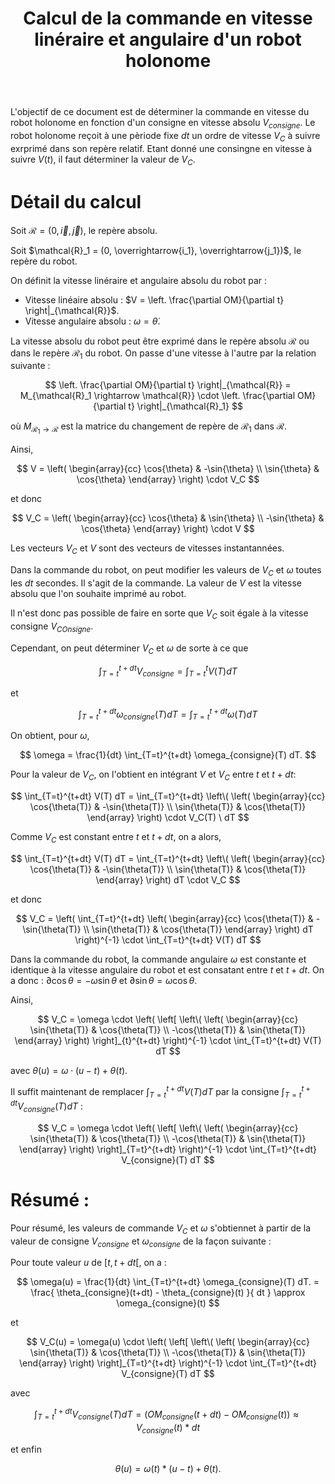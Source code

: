 #+TITLE: Calcul de la commande en vitesse linéraire et angulaire d'un robot holonome

# To generate the html documentation with mathemtics formula, execute the following command :
# emacs FILE.org -batch -f org-html-export-to-html --kill

#+OPTIONS: tex:dvipng

L'objectif de ce document est de déterminer la commande en vitesse du robot holonome en fonction d'un consigne en vitesse absolu $V_{consigne}$.
Le robot holonome reçoit à une pèriode fixe $dt$ un ordre de vitesse $V_C$ à suivre exrprimé dans son repère relatif. 
Etant donné une consingne en vitesse à suivre $V(t)$, il faut déterminer la 
valeur de $V_C$. 

* Détail du calcul

Soit $\mathcal{R} = (0, \overrightarrow{i}, \overrightarrow{j})$, le repère 
absolu.

Soit $\mathcal{R}_1 = (0, \overrightarrow{i_1}, \overrightarrow{j_1})$, le 
repère du robot.

On définit la vitesse linéraire et angulaire absolu du robot par : 

 - Vitesse linéaire absolu : $V = \left. \frac{\partial OM}{\partial t} \right|_{\mathcal{R}}$.
 - Vitesse angulaire absolu : $\omega = \dot{\theta}$.

La vitesse absolu du robot peut être exprimé dans le repère absolu 
$\mathcal{R}$ ou dans le repère $\mathcal{R}_1$ du robot. On passe 
d'une vitesse à l'autre par la relation suivante : 

$$
\left. 
    \frac{\partial OM}{\partial t}
\right|_{\mathcal{R}}
= 
M_{\mathcal{R}_1 \rightarrow \mathcal{R}}
\cdot
\left. 
    \frac{\partial OM}{\partial t}
\right|_{\mathcal{R}_1}
$$

où $M_{\mathcal{R}_1 \rightarrow \mathcal{R}}$ est la matrice du changement de
repère de $\mathcal{R}_1$ dans $\mathcal{R}$.

Ainsi, 

$$
V
=
\left( \begin{array}{cc}
\cos{\theta} & -\sin{\theta} \\
\sin{\theta} & \cos{\theta}
\end{array} \right)
\cdot
V_C
$$

et donc

$$
V_C
=
\left( \begin{array}{cc}
\cos{\theta} & \sin{\theta} \\
-\sin{\theta} & \cos{\theta}
\end{array} \right)
\cdot
V
$$

Les vecteurs $V_C$ et $V$ sont des vecteurs de vitesses instantannées.

Dans la commande du robot, on peut modifier les valeurs de $V_C$ et
$\omega$ toutes les $dt$ secondes. Il s'agit de la commande.
La valeur de $V$ est la vitesse absolu que l'on souhaite imprimé au robot.

Il n'est donc pas possible de faire en sorte que $V_C$ soit égale à la vitesse consigne $V_{COnsigne}$.

Cependant, on peut déterminer $V_C$ et $\omega$ de sorte à ce que 

$$
\int_{T=t}^{t+dt} V_{consigne} = \int_{T=t}^{t} V(T) dT
$$

et

$$
\int_{T=t}^{t+dt} \omega_{consigne}(T) dT = \int_{T=t}^{t+dt} \omega(T) dT
$$

On obtient, pour $\omega$,
 
$$
\omega = \frac{1}{dt} \int_{T=t}^{t+dt} \omega_{consigne}(T) dT.
$$


Pour la valeur de $V_C$, on l'obtient en intégrant $V$ et $V_C$ entre $t$ et 
$t+dt$:

$$
\int_{T=t}^{t+dt} V(T) dT 
=
\int_{T=t}^{t+dt}
\left\(
\left( \begin{array}{cc}
\cos{\theta(T)} & -\sin{\theta(T)} \\
\sin{\theta(T)} & \cos{\theta(T)}
\end{array} \right) \cdot V_C(T) \ dT
$$

Comme $V_C$ est constant entre $t$ et $t+dt$, on a alors,

$$
\int_{T=t}^{t+dt} V(T) dT 
=
\int_{T=t}^{t+dt}
\left\(
\left( \begin{array}{cc}
\cos{\theta(T)} & -\sin{\theta(T)} \\
\sin{\theta(T)} & \cos{\theta(T)}
\end{array} \right) dT
\cdot V_C
$$

et donc

$$
V_C
=
\left(
\int_{T=t}^{t+dt}
\left( \begin{array}{cc}
\cos{\theta(T)} & -\sin{\theta(T)} \\
\sin{\theta(T)} & \cos{\theta(T)}
\end{array} \right) dT
\right)^{-1} \cdot \int_{T=t}^{t+dt} V(T) dT 
$$

Dans la commande du robot, la commande angulaire $\omega$ est constante
et identique à la vitesse angulaire du robot et est consatant entre $t$ et 
$t+dt$. On a donc :
$\partial \cos{\theta} = - \omega \sin{\theta}$
et
$\partial \sin{\theta} = \omega \cos{\theta}$.

Ainsi,
 
$$
V_C
=
\omega
\cdot
\left(
\left[
\left\(
\left( \begin{array}{cc}
\sin{\theta(T)} & \cos{\theta(T)} \\
-\cos{\theta(T)} & \sin{\theta(T)}
\end{array}
\right) 
\right]_{t}^{t+dt}
\right)^{-1}
\cdot 
\int_{T=t}^{t+dt} V(T) dT 
$$

avec $\theta(u) = \omega \cdot (u-t) + \theta(t)$.

Il suffit maintenant de remplacer 
$\int_{T=t}^{t+dt} V(T) dT$
par la consigne 
$\int_{T=t}^{t+dt} V_{consigne}(T) dT$ :

$$
V_C
=
\omega
\cdot
\left(
\left[
\left\(
\left( \begin{array}{cc}
\sin{\theta(T)} & \cos{\theta(T)} \\
-\cos{\theta(T)} & \sin{\theta(T)}
\end{array}
\right) 
\right]_{T=t}^{t+dt}
\right)^{-1}
\cdot 
\int_{T=t}^{t+dt} V_{consigne}(T) dT 
$$


* Résumé :

Pour résumé, les valeurs de commande $V_C$ et $\omega$ s'obtiennet à partir
de la valeur de consigne $V_{consigne}$ et $\omega_{consigne}$ de la 
façon suivante :

Pour toute valeur $u$ de $[t, t+dt[$, on a :

$$
\omega(u)
=
\frac{1}{dt} \int_{T=t}^{t+dt} \omega_{consigne}(T) dT.
=
\frac{
\theta_{consigne}(t+dt) - \theta_{consigne}(t)
}{
dt
}
\approx
\omega_{consigne}(t)
$$

et 

$$
V_C(u)
=
\omega(u)
\cdot
\left(
\left[
\left\(
\left( \begin{array}{cc}
\sin{\theta(T)} & \cos{\theta(T)} \\
-\cos{\theta(T)} & \sin{\theta(T)}
\end{array}
\right) 
\right]_{T=t}^{t+dt}
\right)^{-1}
\cdot 
\int_{T=t}^{t+dt} V_{consigne}(T) dT 
$$

avec 

$$
\int_{T=t}^{t+dt} V_{consigne}(T) dT 
=
\left(
OM_{consigne}( t+dt) - OM_{consigne}(t)
\right)
\approx
V_{consigne}(t) * dt
$$

et enfin 

$$
\theta(u) = \omega(t) * (u-t) + \theta(t).
$$

